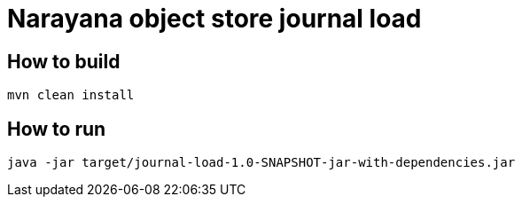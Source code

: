 = Narayana object store journal load

== How to build

[source,bash]
----
mvn clean install
----

== How to run

[source,bash]
----
java -jar target/journal-load-1.0-SNAPSHOT-jar-with-dependencies.jar
----